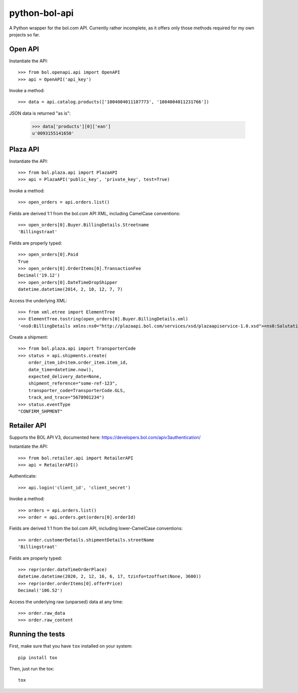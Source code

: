 ==============
python-bol-api
==============

.. image:: https://github.com/pennersr/python-bol-api/actions/workflows/ci.yml/badge.svg
   :target: https://github.com/pennersr/python-bol-api/actions

.. image:: https://img.shields.io/pypi/v/python-bol-api.svg
   :target: https://pypi.python.org/pypi/python-bol-api

.. image:: https://pennersr.github.io/img/bitcoin-badge.svg
   :target: https://blockchain.info/address/1AJXuBMPHkaDCNX2rwAy34bGgs7hmrePEr

.. image:: https://pennersr.github.io/img/emacs-badge.svg
   :target: https://www.gnu.org/software/emacs/

A Python wrapper for the bol.com API. Currently rather incomplete, as
it offers only those methods required for my own projects so far.


Open API
========

Instantiate the API::

    >>> from bol.openapi.api import OpenAPI
    >>> api = OpenAPI('api_key')

Invoke a method::

    >>> data = api.catalog.products(['1004004011187773', '1004004011231766'])

JSON data is returned "as is":

    >>> data['products'][0]['ean']
    u'0093155141650'


Plaza API
=========

Instantiate the API::

    >>> from bol.plaza.api import PlazaAPI
    >>> api = PlazaAPI('public_key', 'private_key', test=True)

Invoke a method::

    >>> open_orders = api.orders.list()

Fields are derived 1:1 from the bol.com API XML, including
CamelCase conventions::

    >>> open_orders[0].Buyer.BillingDetails.Streetname
    'Billingstraat'

Fields are properly typed::

    >>> open_orders[0].Paid
    True
    >>> open_orders[0].OrderItems[0].TransactionFee
    Decimal('19.12')
    >>> open_orders[0].DateTimeDropShipper
    datetime.datetime(2014, 2, 10, 12, 7, 7)

Access the underlying XML::

    >>> from xml.etree import ElementTree
    >>> ElementTree.tostring(open_orders[0].Buyer.BillingDetails.xml)
    '<ns0:BillingDetails xmlns:ns0="http://plazaapi.bol.com/services/xsd/plazaapiservice-1.0.xsd"><ns0:SalutationCode>02</ns0:SalutationCode><ns0:FirstName>Jans</ns0:FirstName><ns0:Surname>Janssen</ns0:Surname><ns0:Streetname>Billingstraat</ns0:Streetname><ns0:Housenumber>1</ns0:Housenumber><ns0:HousenumberExtended>a</ns0:HousenumberExtended><ns0:AddressSupplement>Onder de brievanbus huisnummer 1</ns0:AddressSupplement><ns0:ZipCode>5000 ZZ</ns0:ZipCode><ns0:City>Amsterdam</ns0:City><ns0:CountryCode>NL</ns0:CountryCode><ns0:Email>dontemail@me.net</ns0:Email><ns0:Telephone>67890</ns0:Telephone><ns0:Company>Bol.com</ns0:Company></ns0:BillingDetails>'

Create a shipment::

    >>> from bol.plaza.api import TransporterCode
    >>> status = api.shipments.create(
        order_item_id=item.order_item.item_id,
        date_time=datetime.now(),
        expected_delivery_date=None,
        shipment_reference="some-ref-123",
        transporter_code=TransporterCode.GLS,
        track_and_trace="5678901234")
    >>> status.eventType
    "CONFIRM_SHPMENT"


Retailer API
============

Supports the BOL API V3, documented here: https://developers.bol.com/apiv3authentication/

Instantiate the API::

    >>> from bol.retailer.api import RetailerAPI
    >>> api = RetailerAPI()

Authenticate::

    >>> api.login('client_id', 'client_secret')

Invoke a method::

    >>> orders = api.orders.list()
    >>> order = api.orders.get(orders[0].orderId)

Fields are derived 1:1 from the bol.com API, including lower-CamelCase
conventions::

    >>> order.customerDetails.shipmentDetails.streetName
    'Billingstraat'

Fields are properly typed::

    >>> repr(order.dateTimeOrderPlace)
    datetime.datetime(2020, 2, 12, 16, 6, 17, tzinfo=tzoffset(None, 3600))
    >>> repr(order.orderItems[0].offerPrice)
    Decimal('106.52')

Access the underlying raw (unparsed) data at any time::

    >>> order.raw_data
    >>> order.raw_content


Running the tests
=================

First, make sure that you have ``tox`` installed on your system::

    pip install tox

Then, just run the tox::

    tox
